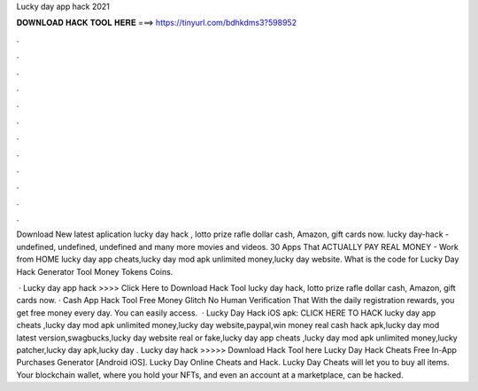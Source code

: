 Lucky day app hack 2021



𝐃𝐎𝐖𝐍𝐋𝐎𝐀𝐃 𝐇𝐀𝐂𝐊 𝐓𝐎𝐎𝐋 𝐇𝐄𝐑𝐄 ===> https://tinyurl.com/bdhkdms3?598952



.



.



.



.



.



.



.



.



.



.



.



.

Download New latest aplication lucky day hack , lotto prize rafle dollar cash, Amazon, gift cards now. lucky day-hack - undefined, undefined, undefined and many more movies and videos. 30 Apps That ACTUALLY PAY REAL MONEY - Work from HOME  lucky day app cheats,lucky day mod apk unlimited money,lucky day website. What is the code for Lucky Day Hack Generator Tool Money Tokens Coins.

 · Lucky day app hack >>>> Click Here to Download Hack Tool lucky day hack, lotto prize rafle dollar cash, Amazon, gift cards now. · Cash App Hack Tool Free Money Glitch No Human Verification That With the daily registration rewards, you get free money every day. You can easily access.  · Lucky Day Hack iOS apk: CLICK HERE TO HACK lucky day app cheats ,lucky day mod apk unlimited money,lucky day website,paypal,win money real cash hack apk,lucky day mod latest version,swagbucks,lucky day website real or fake,lucky day app cheats ,lucky day mod apk unlimited money,lucky patcher,lucky day apk,lucky day . Lucky day hack >>>>> Download Hack Tool here Lucky Day Hack Cheats Free In-App Purchases Generator [Android iOS]. Lucky Day Online Cheats and Hack. Lucky Day Cheats will let you to buy all items. Your blockchain wallet, where you hold your NFTs, and even an account at a marketplace, can be hacked.
